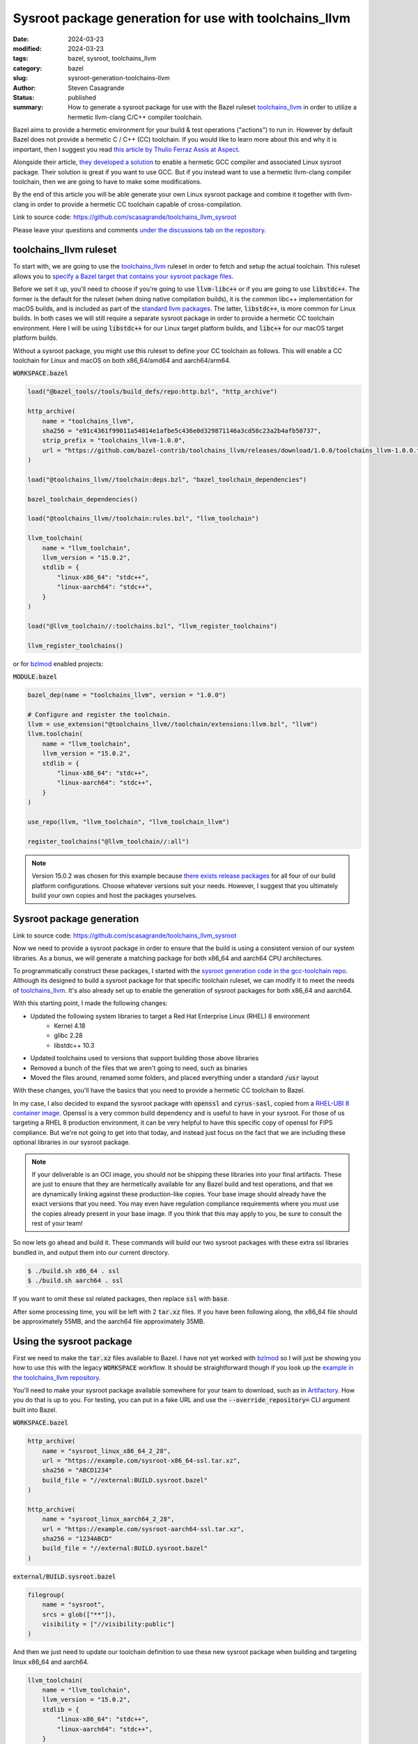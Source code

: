 Sysroot package generation for use with toolchains_llvm
#######################################################

:date: 2024-03-23
:modified: 2024-03-23
:tags: bazel, sysroot, toolchains_llvm
:category: bazel
:slug: sysroot-generation-toolchains-llvm
:author: Steven Casagrande
:status: published
:summary: How to generate a sysroot package for use with the Bazel ruleset `toolchains_llvm`_ in order to utilize a hermetic llvm-clang C/C++ compiler toolchain.

Bazel aims to provide a hermetic environment for your build & test operations ("actions") to run in. However by default Bazel does not provide a hermetic C / C++ (CC) toolchain. If you would like to learn more about this and why it is important, then I suggest you read `this article by Thulio Ferraz Assis at Aspect <https://blog.aspect.dev/hermetic-c-toolchain>`__.

Alongside their article, `they developed a solution <https://github.com/f0rmiga/gcc-toolchain>`__ to enable a hermetic GCC compiler and associated Linux sysroot package. Their solution is great if you want to use GCC. But if you instead want to use a hermetic llvm-clang compiler toolchain, then we are going to have to make some modifications.

By the end of this article you will be able generate your own Linux sysroot package and combine it together with llvm-clang in order to provide a hermetic CC toolchain capable of cross-compilation.

Link to source code: https://github.com/scasagrande/toolchains_llvm_sysroot

Please leave your questions and comments `under the discussions tab on the repository <https://github.com/scasagrande/toolchains_llvm_sysroot/discussions/1>`__.

toolchains_llvm ruleset
-----------------------

To start with, we are going to use the `toolchains_llvm`_ ruleset in order to fetch and setup the actual toolchain. This ruleset allows you to `specify a Bazel target that contains your sysroot package files <https://github.com/bazel-contrib/toolchains_llvm?tab=readme-ov-file#sysroots>`__.

Before we set it up, you'll need to choose if you're going to use :code:`llvm-libc++` or if you are going to use :code:`libstdc++`. The former is the default for the ruleset (when doing native compilation builds), it is the common libc++ implementation for macOS builds, and is included as part of the `standard llvm packages <https://github.com/llvm/llvm-project/releases>`__. The latter, :code:`libstdc++`, is more common for Linux builds. In both cases we will still require a separate sysroot package in order to provide a hermetic CC toolchain environment. Here I will be using :code:`libstdc++` for our Linux target platform builds, and :code:`libc++` for our macOS target platform builds.

Without a sysroot package, you might use this ruleset to define your CC toolchain as follows. This will enable a CC toolchain for Linux and macOS on both x86_64/amd64 and aarch64/arm64.

:code:`WORKSPACE.bazel`

.. code-block:: python

    load("@bazel_tools//tools/build_defs/repo:http.bzl", "http_archive")

    http_archive(
        name = "toolchains_llvm",
        sha256 = "e91c4361f99011a54814e1afbe5c436e0d329871146a3cd58c23a2b4afb50737",
        strip_prefix = "toolchains_llvm-1.0.0",
        url = "https://github.com/bazel-contrib/toolchains_llvm/releases/download/1.0.0/toolchains_llvm-1.0.0.tar.gz",
    )

    load("@toolchains_llvm//toolchain:deps.bzl", "bazel_toolchain_dependencies")

    bazel_toolchain_dependencies()

    load("@toolchains_llvm//toolchain:rules.bzl", "llvm_toolchain")

    llvm_toolchain(
        name = "llvm_toolchain",
        llvm_version = "15.0.2",
        stdlib = {
            "linux-x86_64": "stdc++",
            "linux-aarch64": "stdc++",
        }
    )

    load("@llvm_toolchain//:toolchains.bzl", "llvm_register_toolchains")

    llvm_register_toolchains()

or for `bzlmod`_ enabled projects:

:code:`MODULE.bazel`

.. code-block:: python

    bazel_dep(name = "toolchains_llvm", version = "1.0.0")

    # Configure and register the toolchain.
    llvm = use_extension("@toolchains_llvm//toolchain/extensions:llvm.bzl", "llvm")
    llvm.toolchain(
        name = "llvm_toolchain",
        llvm_version = "15.0.2",
        stdlib = {
            "linux-x86_64": "stdc++",
            "linux-aarch64": "stdc++",
        }
    )

    use_repo(llvm, "llvm_toolchain", "llvm_toolchain_llvm")

    register_toolchains("@llvm_toolchain//:all")

.. note::
    Version 15.0.2 was chosen for this example because `there exists release packages <https://github.com/llvm/llvm-project/releases/tag/llvmorg-15.0.2>`__ for all four of our build platform configurations. Choose whatever versions suit your needs. However, I suggest that you ultimately build your own copies and host the packages yourselves.

Sysroot package generation
--------------------------

Link to source code: https://github.com/scasagrande/toolchains_llvm_sysroot

Now we need to provide a sysroot package in order to ensure that the build is using a consistent version of our system libraries. As a bonus, we will generate a matching package for both x86_64 and aarch64 CPU architectures.

To programmatically construct these packages, I started with the `sysroot generation code in the gcc-toolchain repo <https://github.com/f0rmiga/gcc-toolchain/tree/main/sysroot>`__. Although its designed to build a sysroot package for that specific toolchain ruleset, we can modify it to meet the needs of `toolchains_llvm`_. It's also already set up to enable the generation of sysroot packages for both x86_64 and aarch64.

With this starting point, I made the following changes:

- Updated the following system libraries to target a Red Hat Enterprise Linux (RHEL) 8 environment
    - Kernel 4.18
    - glibc 2.28
    - libstdc++ 10.3
- Updated toolchains used to versions that support building those above libraries
- Removed a bunch of the files that we aren't going to need, such as binaries
- Moved the files around, renamed some folders, and placed everything under a standard :code:`/usr` layout

With these changes, you'll have the basics that you need to provide a hermetic CC toolchain to Bazel.

In my case, I also decided to expand the sysroot package with :code:`openssl` and :code:`cyrus-sasl`, copied from a `RHEL-UBI 8 container image <https://catalog.redhat.com/software/containers/search?build_categories_list=Scratch%20image&p=1&product_listings_names=Red%20Hat%20Universal%20Base%20Image%208>`__. Openssl is a very common build dependency and is useful to have in your sysroot. For those of us targeting a RHEL 8 production environment, it can be very helpful to have this specific copy of openssl for FIPS compliance. But we're not going to get into that today, and instead just focus on the fact that we are including these optional libraries in our sysroot package.

.. note::
    If your deliverable is an OCI image, you should not be shipping these libraries into your final artifacts. These are just to ensure that they are hermetically available for any Bazel build and test operations, and that we are dynamically linking against these production-like copies. Your base image should already have the exact versions that you need. You may even have regulation compliance requirements where you must use the copies already present in your base image. If you think that this may apply to you, be sure to consult the rest of your team!

So now lets go ahead and build it. These commands will build our two sysroot packages with these extra ssl libraries bundled in, and output them into our current directory.

.. code-block:: bash

    $ ./build.sh x86_64 . ssl
    $ ./build.sh aarch64 . ssl

If you want to omit these ssl related packages, then replace :code:`ssl` with :code:`base`.

After some processing time, you will be left with 2 :code:`tar.xz` files. If you have been following along, the x86_64 file should be approximately 55MB, and the aarch64 file approximately 35MB.

Using the sysroot package
-------------------------

First we need to make the :code:`tar.xz` files available to Bazel. I have not yet worked with `bzlmod`_ so I will just be showing you how to use this with the legacy :code:`WORKSPACE` workflow. It should be straightforward though if you look up the `example in the toolchains_llvm repository <https://github.com/bazel-contrib/toolchains_llvm/blob/1.0.0/tests/MODULE.bazel#L135>`__.

You'll need to make your sysroot package available somewhere for your team to download, such as in `Artifactory`_. How you do that is up to you. For testing, you can put in a fake URL and use the :code:`--override_repository=` CLI argument built into Bazel.

:code:`WORKSPACE.bazel`

.. code-block:: python

    http_archive(
        name = "sysroot_linux_x86_64_2_28",
        url = "https://example.com/sysroot-x86_64-ssl.tar.xz",
        sha256 = "ABCD1234"
        build_file = "//external:BUILD.sysroot.bazel"
    )

    http_archive(
        name = "sysroot_linux_aarch64_2_28",
        url = "https://example.com/sysroot-aarch64-ssl.tar.xz",
        sha256 = "1234ABCD"
        build_file = "//external:BUILD.sysroot.bazel"
    )

:code:`external/BUILD.sysroot.bazel`

.. code-block:: python

    filegroup(
        name = "sysroot",
        srcs = glob(["**"]),
        visibility = ["//visibility:public"]
    )

And then we just need to update our toolchain definition to use these new sysroot package when building and targeting linux x86_64 and aarch64.

.. code-block:: python

    llvm_toolchain(
        name = "llvm_toolchain",
        llvm_version = "15.0.2",
        stdlib = {
            "linux-x86_64": "stdc++",
            "linux-aarch64": "stdc++",
        }
        sysroot = {
            "linux-x86_64": "@sysroot_linux_x86_64_2_28//:sysroot",
            "linux-aarch64": "@sysroot_linux_aarch64_2_28//:sysroot",
        }
    )

Optionally, we can test our build without having uploaded the :code:`tar.xz`. Start with unpacking the tar file into a folder on your filesystem. Next make a :code:`BUILD.bazel` file located at the root of this extracted folder (that is, beside the extracted :code:`usr/` folder) with the contents from your :code:`BUILD.sysroot.bazel` file.

Finally, to execute your test, run the following if you are building on a Linux x86_64 machine:

.. code-block:: bash

    $ bazel build --override_repository=sysroot_linux_x86_64_2_28=/path/to/sysroot-x86_64-ssl //...

Result
------

In the end you should now be able to build and test targeting linux x86_64 or aarch64, both with native builds or cross compilation, including from macOS!

But does that mean that you now have a fully hermetic CC build? Well, that is going to depend on the rest of your project. For example, if you have rust dependencies fetched via `rules_rust`_ , some of them may include :code:`build.rs` files that perform their own CC compilation that breaks out of the Bazel sandbox, such as `rdkafka-sys`_, `openssl-sys`_, or `sasl2-sys`_. In the future I will cover how best to deal with these cases, while also using our new sysroot packages.

Feedback
--------

Please leave your questions and comments `in this discussions thread on the repository <https://github.com/scasagrande/toolchains_llvm_sysroot/discussions/1>`__.

I can also be reached on the `Bazel slack community <https://bazelbuild.slack.com>`__ under my full name.

.. _Artifactory: https://jfrog.com/artifactory/
.. _bzlmod: https://bazel.build/external/overview#bzlmod
.. _openssl-sys: https://github.com/sfackler/rust-openssl/blob/master/openssl-sys/build/main.rs
.. _rdkafka-sys: https://github.com/onsails/rust-rdkafka/blob/master/rdkafka-sys/build.rs
.. _rules_rust: https://github.com/bazelbuild/rules_rust
.. _sasl2-sys: https://github.com/MaterializeInc/rust-sasl/blob/master/sasl2-sys/build.rs
.. _toolchains_llvm: https://github.com/bazel-contrib/toolchains_llvm
